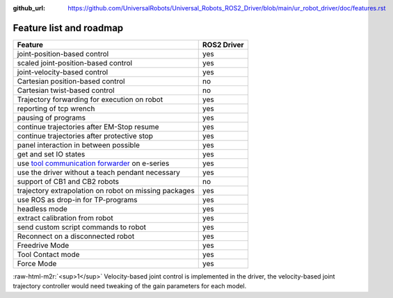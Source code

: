 :github_url: https://github.com/UniversalRobots/Universal_Robots_ROS2_Driver/blob/main/ur_robot_driver/doc/features.rst

.. role:: raw-html-m2r(raw)
   :format: html


Feature list and roadmap
------------------------

.. list-table::
   :header-rows: 1

   * - Feature
     - ROS2 Driver
   * - joint-position-based control
     - yes
   * - scaled joint-position-based control
     - yes
   * - joint-velocity-based control
     - yes
   * - Cartesian position-based control
     - no
   * - Cartesian twist-based control
     - no
   * - Trajectory forwarding for execution on robot
     - yes
   * - reporting of tcp wrench
     - yes
   * - pausing of programs
     - yes
   * - continue trajectories after EM-Stop resume
     - yes
   * - continue trajectories after protective stop
     - yes
   * - panel interaction in between possible
     - yes
   * - get and set IO states
     - yes
   * - use `tool communication forwarder <https://github.com/UniversalRobots/Universal_Robots_ToolComm_Forwarder_URCap>`_ on e-series
     - yes
   * - use the driver without a teach pendant necessary
     - yes
   * - support of CB1 and CB2 robots
     - no
   * - trajectory extrapolation on robot on missing packages
     - yes
   * - use ROS as drop-in for TP-programs
     - yes
   * - headless mode
     - yes
   * - extract calibration from robot
     - yes
   * - send custom script commands to robot
     - yes
   * - Reconnect on a disconnected robot
     - yes
   * - Freedrive Mode
     - yes
   * - Tool Contact mode
     - yes
   * - Force Mode
     - yes

:raw-html-m2r:`<sup>1</sup>` Velocity-based joint control is implemented in the driver, the velocity-based joint trajectory controller would need tweaking of the gain parameters for each model.
